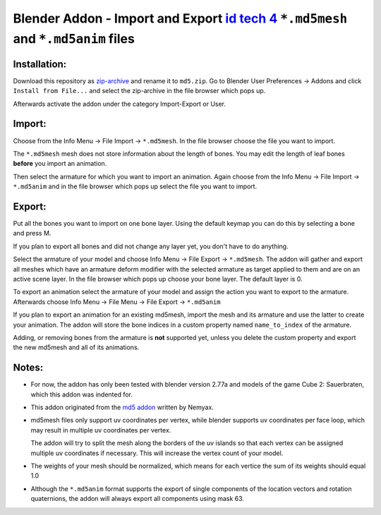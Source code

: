 ====================================================================================
Blender Addon - Import and Export `id tech 4`_ ``*.md5mesh`` and ``*.md5anim`` files
====================================================================================

Installation:
=============

Download this repository as `zip-archive`_ and rename it to ``md5.zip``.
Go to Blender User Preferences -> Addons and click ``Install from File...`` and
select the zip-archive in the file browser which pops up.

Afterwards activate the addon under the category Import-Export or User.

Import:
=======

Choose from the Info Menu -> File Import -> ``*.md5mesh``.
In the file browser choose the file you want to import.

The ``*.md5mesh`` mesh does not store information about the
length of bones. You may edit the length of leaf bones **before**
you import an animation.

Then select the armature for which you want to import an animation.
Again choose from the Info Menu -> File Import -> ``*.md5anim`` and in
the file browser which pops up select the file you want to import.

Export:
=======

Put all the bones you want to import on one bone layer.
Using the default keymap you can do this by selecting a bone and press M. 

If you plan to export all bones and did not change any layer yet, 
you don't have to do anything.	

Select the armature of your model and choose Info Menu -> File Export -> ``*.md5mesh``.
The addon will gather and export all meshes which have an armature deform modifier
with the selected armature as target applied to them and are on an active scene layer.
In the file browser which pops up choose your bone layer. The default layer is 0.

To export an animation select the armature of your model and assign the action you want to export
to the armature. Afterwards choose Info Menu -> File Menu -> File Export -> ``*.md5anim``

If you plan to export an animation for an existing md5mesh, import the mesh and its armature
and use the latter to create your animation. The addon will store the bone indices in a custom
property named ``name_to_index`` of the armature.

Adding, or removing bones from the armature is **not** supported yet, unless you delete the 
custom property and export the new md5mesh and all of its animations.

Notes:
======

* For now, the addon has only been tested with blender version 2.77a and models of the game 
  Cube 2: Sauerbraten, which this addon was indented for.

* This addon originated from the `md5 addon`_ written by Nemyax.

* md5mesh files only support uv coordinates per vertex, while
  blender supports uv coordinates per face loop, which may result in 
  multiple uv coordinates per vertex.

  The addon will try to split the mesh along the borders of the uv islands so
  that each vertex can be assigned multiple uv coordinates if necessary.
  This will increase the vertex count of your model.

* The weights of your mesh should be normalized, which means for each vertice
  the sum of its weights should equal 1.0

* Although the ``*.md5anim`` format supports the export of single components of 
  the location vectors and rotation quaternions, the addon will always export all
  components using mask 63. 

.. _zip-archive: https://github.com/pink-vertex/blender_addon_md5/archive/Release.zip
.. _id tech 4: https://github.com/id-Software/DOOM-3 
.. _md5 addon: https://sourceforge.net/p/blenderbitsbobs/wiki/MD5%20exporter/
